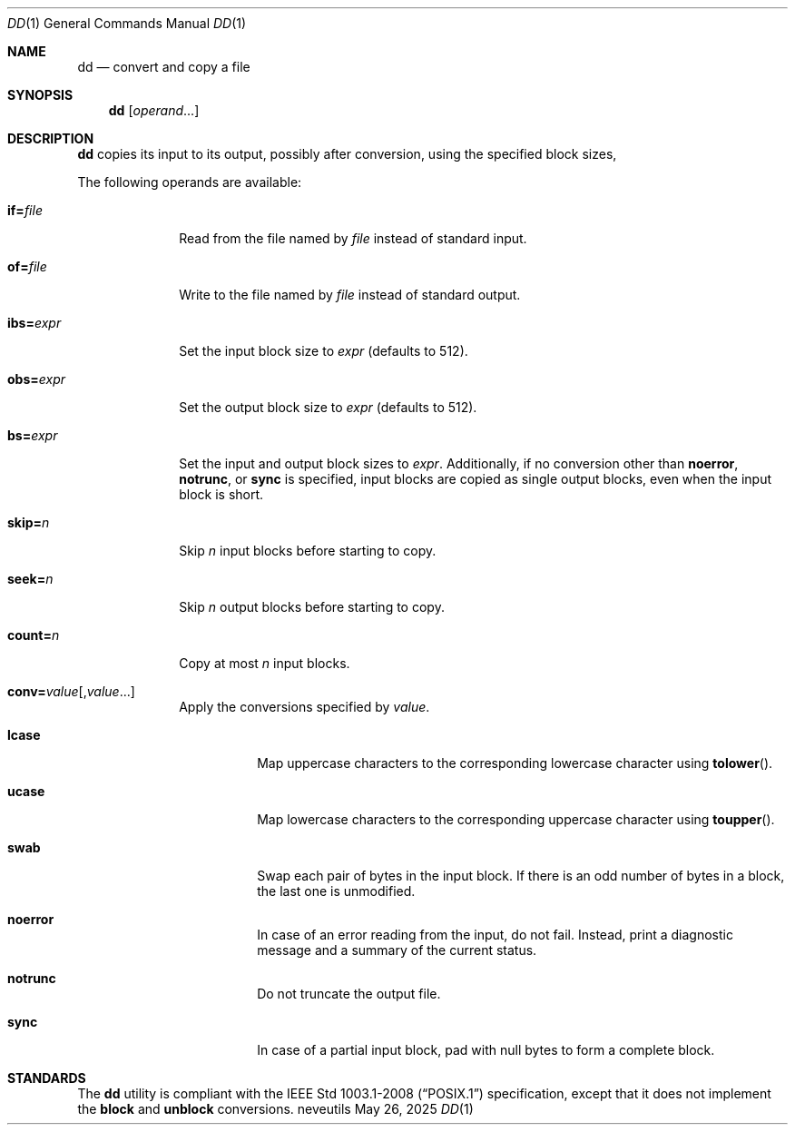 .Dd May 26, 2025
.Dt DD 1
.Os neveutils
.Sh NAME
.Nm dd
.Nd convert and copy a file
.Sh SYNOPSIS
.Nm
.Op Ar operand Ns ...
.Sh DESCRIPTION
.Nm
copies its input to its output, possibly after conversion, using
the specified block sizes,
.Pp
The following operands are available:
.Bl -tag -width ibs=expr
.It Cm if= Ns Ar file
Read from the file named by
.Ar file
instead of standard input.
.It Cm of= Ns Ar file
Write to the file named by
.Ar file
instead of standard output.
.It Cm ibs= Ns Ar expr
Set the input block size to
.Ar expr
(defaults to 512).
.It Cm obs= Ns Ar expr
Set the output block size to
.Ar expr
(defaults to 512).
.It Cm bs= Ns Ar expr
Set the input and output block sizes to
.Ar expr .
Additionally, if no conversion other than
.Cm noerror ,
.Cm notrunc ,
or
.Cm sync
is specified, input blocks are copied as single output blocks, even
when the input block is short.
.It Cm skip= Ns Ar n
Skip
.Ar n
input blocks before starting to copy.
.It Cm seek= Ns Ar n
Skip
.Ar n
output blocks before starting to copy.
.It Cm count= Ns Ar n
Copy at most
.Ar n
input blocks.
.It Cm conv= Ns Ar value Ns Op , Ns Ar value Ns ...
Apply the conversions specified by
.Ar value .
.Bl -tag -width Ds
.It Cm lcase
Map uppercase characters to the corresponding lowercase character
using
.Fn tolower .
.It Cm ucase
Map lowercase characters to the corresponding uppercase character
using
.Fn toupper .
.It Cm swab
Swap each pair of bytes in the input block.
If there is an odd number of bytes in a block, the last one is
unmodified.
.It Cm noerror
In case of an error reading from the input, do not fail.
Instead, print a diagnostic message and a summary of the current
status.
.It Cm notrunc
Do not truncate the output file.
.It Cm sync
In case of a partial input block, pad with null bytes to form a
complete block.
.El
.El
.Sh STANDARDS
The
.Nm
utility is compliant with the
.St -p1003.1-2008
specification, except that it does not implement the
.Cm block
and
.Cm unblock
conversions.

